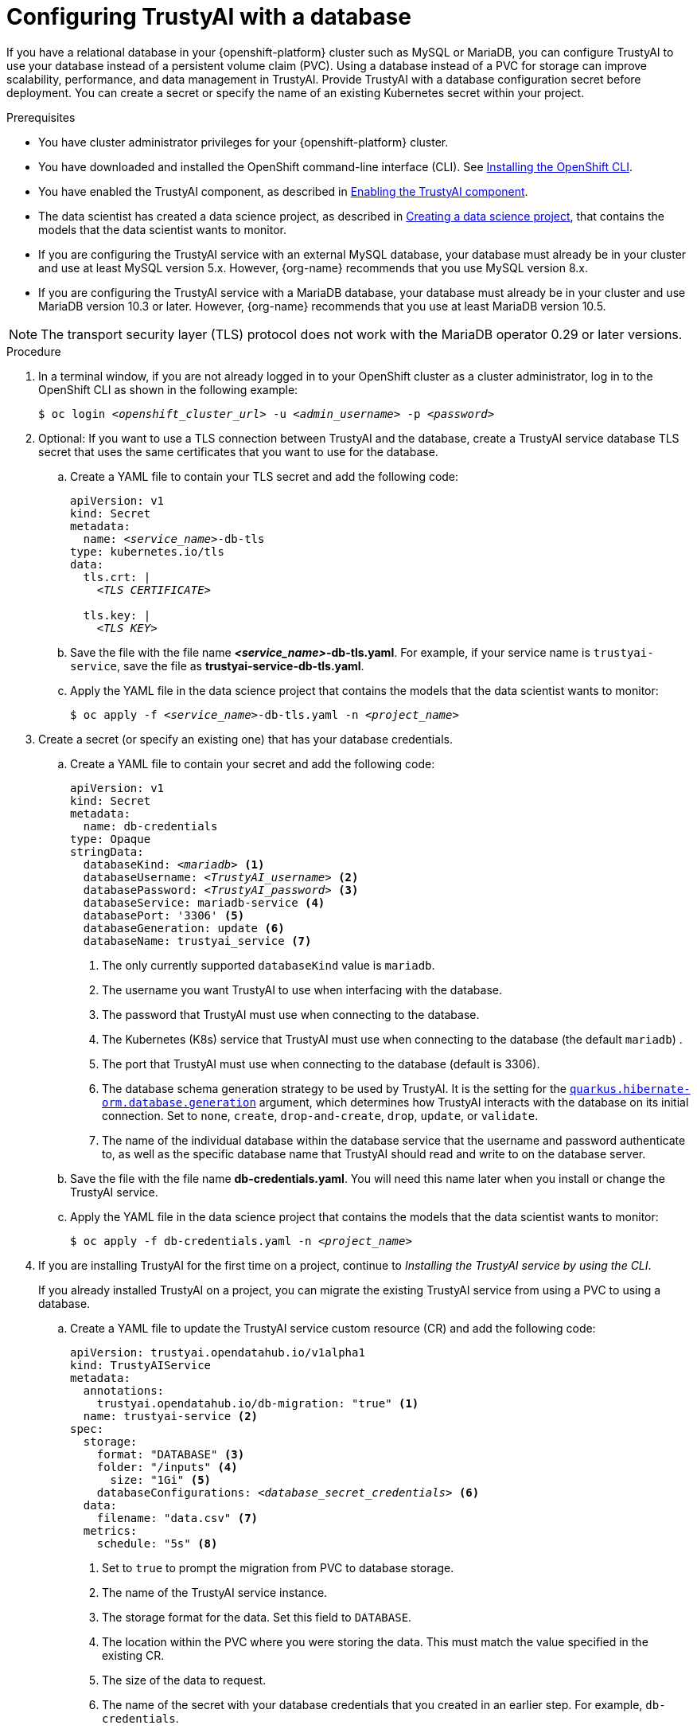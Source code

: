 :_module-type: PROCEDURE

[id='configuring-trustyai-with-a-database_{context}']
= Configuring TrustyAI with a database

[role='_abstract']

If you have a relational database in your {openshift-platform} cluster such as MySQL or MariaDB, you can configure TrustyAI to use your database instead of a persistent volume claim (PVC). Using a database instead of a PVC for storage can improve scalability, performance, and data management in TrustyAI. 
Provide TrustyAI with a database configuration secret before deployment. You can create a secret or specify the name of an existing Kubernetes secret within your project. 

.Prerequisites

* You have cluster administrator privileges for your {openshift-platform} cluster.

* You have downloaded and installed the OpenShift command-line interface (CLI). See link:https://docs.redhat.com/en/documentation/openshift_container_platform/{ocp-latest-version}/html/cli_tools/openshift-cli-oc#installing-openshift-cli[Installing the OpenShift CLI^].

* You have enabled the TrustyAI component, as described in link:{odhdocshome}/monitoring-data-science-models/#enabling-trustyai-component_monitor[Enabling the TrustyAI component].

ifndef::upstream[]
* The data scientist has created a data science project, as described in link:{rhoaidocshome}{default-format-url}/working_on_data_science_projects/using-data-science-projects_projects#creating-a-data-science-project_projects[Creating a data science project], that contains the models that the data scientist wants to monitor.  
endif::[]

ifdef::upstream[]
* The data scientist has created a data science project, as described in link:{odhdocshome}/working-on-data-science-projects/#creating-a-data-science-project_projects[Creating a data science project], that contains the models that the data scientist wants to monitor.  
endif::[]

* If you are configuring the TrustyAI service with an external MySQL database, your database must already be in your cluster and use at least MySQL version 5.x. However, {org-name} recommends that you use MySQL version 8.x. 

* If you are configuring the TrustyAI service with a MariaDB database, your database must already be in your cluster and use MariaDB version 10.3 or later. However, {org-name} recommends that you use at least MariaDB version 10.5.

[NOTE]
--
The transport security layer (TLS) protocol does not work with the MariaDB operator 0.29 or later versions.
--

.Procedure

. In a terminal window, if you are not already logged in to your OpenShift cluster as a cluster administrator, log in to the OpenShift CLI as shown in the following example:
+
[source,subs="+quotes"]
----
$ oc login __<openshift_cluster_url>__ -u __<admin_username>__ -p __<password>__
----

. Optional: If you want to use a TLS connection between TrustyAI and the database, create a TrustyAI service database TLS secret that uses the same certificates that you want to use for the database.

.. Create a YAML file to contain your TLS secret and add the following code:
+
[source,subs="+quotes"]
----
apiVersion: v1
kind: Secret
metadata:
  name: __<service_name>__-db-tls
type: kubernetes.io/tls
data:
  tls.crt: |
    __<TLS CERTIFICATE>__ 
  
  tls.key: |
    __<TLS KEY>__ 
----

.. Save the file with the file name *_<service_name>_-db-tls.yaml*. For example, if your service name is `trustyai-service`, save the file as *trustyai-service-db-tls.yaml*.

.. Apply the YAML file in the data science project that contains the models that the data scientist wants to monitor:
+
[source,subs="+quotes"]
----
$ oc apply -f __<service_name>__-db-tls.yaml -n __<project_name>__
----

. Create a secret (or specify an existing one) that has your database credentials.

.. Create a YAML file to contain your secret and add the following code:
+
[source,subs="+quotes"]
----
apiVersion: v1
kind: Secret
metadata:
  name: db-credentials
type: Opaque
stringData:
  databaseKind: __<mariadb>__ <1>
  databaseUsername: __<TrustyAI_username>__ <2>
  databasePassword: __<TrustyAI_password>__ <3>
  databaseService: mariadb-service <4>
  databasePort: '3306' <5>
  databaseGeneration: update <6>
  databaseName: trustyai_service <7>
----
+
<1> The only currently supported `databaseKind` value is `mariadb`.
<2> The username you want TrustyAI to use when interfacing with the database.
<3> The password that TrustyAI must use when connecting to the database.
<4> The Kubernetes (K8s) service that TrustyAI must use when connecting to the database (the default `mariadb`) .
<5> The port that TrustyAI must use when connecting to the database (default is 3306).
<6>  The database schema generation strategy to be used by TrustyAI. It is the setting for the link:https://quarkus.io/guides/hibernate-orm#quarkus-hibernate-orm_quarkus-hibernate-orm-database-generation[`quarkus.hibernate-orm.database.generation`] argument, which determines how TrustyAI interacts with the database on its initial connection. Set to `none`, `create`, `drop-and-create`, `drop`, `update`, or `validate`. 
<7> The name of the individual database within the database service that the username and password authenticate to, as well as the specific database name that TrustyAI should read and write to on the database server.

.. Save the file with the file name *db-credentials.yaml*. You will need this name later when you install or change the TrustyAI service.

.. Apply the YAML file in the data science project that contains the models that the data scientist wants to monitor:
+
[source,subs="+quotes"]
----
$ oc apply -f db-credentials.yaml -n __<project_name>__
----

. If you are installing TrustyAI for the first time on a project, continue to _Installing the TrustyAI service by using the CLI_.
+
If you already installed TrustyAI on a project, you can migrate the existing TrustyAI service from using a PVC to using a database.

.. Create a YAML file to update the TrustyAI service custom resource (CR) and add the following code:
+
[source,subs="+quotes"]
----
apiVersion: trustyai.opendatahub.io/v1alpha1
kind: TrustyAIService
metadata:
  annotations:
    trustyai.opendatahub.io/db-migration: "true" <1>
  name: trustyai-service <2>
spec:
  storage:
    format: "DATABASE" <3>
    folder: "/inputs" <4>
      size: "1Gi" <5>
    databaseConfigurations: __<database_secret_credentials>__ <6>
  data:
    filename: "data.csv" <7>
  metrics:
    schedule: "5s" <8>
----
+
<1> Set to `true` to prompt the migration from PVC to database storage.
<2> The name of the TrustyAI service instance. 
<3> The storage format for the data. Set this field to `DATABASE`.
<4> The location within the PVC where you were storing the data. This must match the value specified in the existing CR.
<5> The size of the data to request.
<6> The name of the secret with your database credentials that you created in an earlier step. For example, `db-credentials`.
<7> The suffix for the existing stored data files. This must match the value specified in the existing CR.
<8> The interval at which to calculate the metrics. The default is `5s`. The duration is specified with the ISO-8601 format. For example, `5s` for 5 seconds, `5m` for 5 minutes, and `5h` for 5 hours.

.. Save the file. For example, *trustyai_crd.yaml*.

.. Apply the new TrustyAI service CR to the data science project that contains the models that the data scientist wants to monitor:
+
[source,subs="+quotes"]
----
$ oc apply -f trustyai_crd.yaml -n __<project_name>__
----